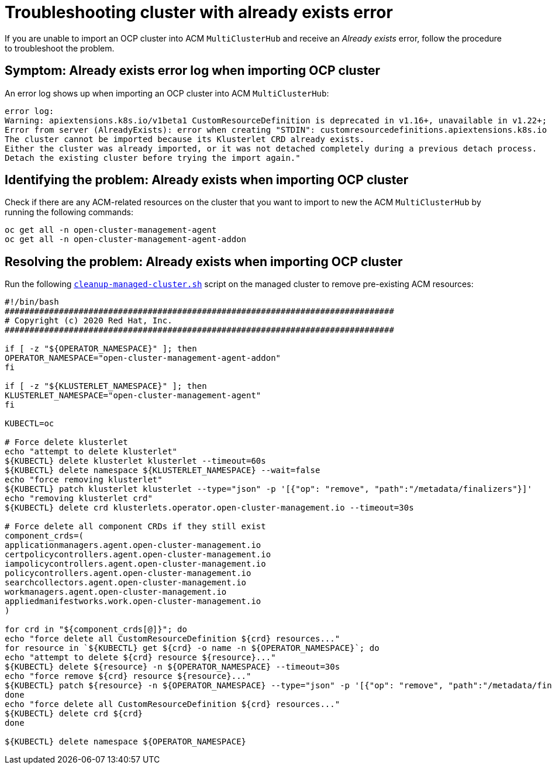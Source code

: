 
[#troubleshopoting-cluster-with-already-exists-error]
= Troubleshooting cluster with already exists error

If you are unable to import an OCP cluster into ACM `MultiClusterHub` and receive an _Already exists_ error, follow the procedure to troubleshoot the problem.

[#symptom-cluster-already-exists-error-log]
== Symptom: Already exists error log when importing OCP cluster

An error log shows up when importing an OCP cluster into ACM `MultiClusterHub`:

----
error log:
Warning: apiextensions.k8s.io/v1beta1 CustomResourceDefinition is deprecated in v1.16+, unavailable in v1.22+; use apiextensions.k8s.io/v1 CustomResourceDefinition
Error from server (AlreadyExists): error when creating "STDIN": customresourcedefinitions.apiextensions.k8s.io "klusterlets.operator.open-cluster-management.io" already exists
The cluster cannot be imported because its Klusterlet CRD already exists.
Either the cluster was already imported, or it was not detached completely during a previous detach process.
Detach the existing cluster before trying the import again."
----

[#identifying-problem-already-exists-ocp-import]
== Identifying the problem: Already exists when importing OCP cluster

Check if there are any ACM-related resources on the cluster that you want to import to new the ACM `MultiClusterHub` by running the following commands:

----
oc get all -n open-cluster-management-agent
oc get all -n open-cluster-management-agent-addon
----

[#resolving-problem-already-exists-ocp-import]
== Resolving the problem: Already exists when importing OCP cluster

Run the following link:https://github.com/stolostron/deploy/blob/master/hack/cleanup-managed-cluster.sh[`cleanup-managed-cluster.sh`] script on the managed cluster to remove pre-existing ACM resources:

----
#!/bin/bash
###############################################################################
# Copyright (c) 2020 Red Hat, Inc.
###############################################################################

if [ -z "${OPERATOR_NAMESPACE}" ]; then
OPERATOR_NAMESPACE="open-cluster-management-agent-addon"
fi

if [ -z "${KLUSTERLET_NAMESPACE}" ]; then
KLUSTERLET_NAMESPACE="open-cluster-management-agent"
fi

KUBECTL=oc

# Force delete klusterlet
echo "attempt to delete klusterlet"
${KUBECTL} delete klusterlet klusterlet --timeout=60s
${KUBECTL} delete namespace ${KLUSTERLET_NAMESPACE} --wait=false
echo "force removing klusterlet"
${KUBECTL} patch klusterlet klusterlet --type="json" -p '[{"op": "remove", "path":"/metadata/finalizers"}]'
echo "removing klusterlet crd"
${KUBECTL} delete crd klusterlets.operator.open-cluster-management.io --timeout=30s

# Force delete all component CRDs if they still exist
component_crds=(
applicationmanagers.agent.open-cluster-management.io
certpolicycontrollers.agent.open-cluster-management.io
iampolicycontrollers.agent.open-cluster-management.io
policycontrollers.agent.open-cluster-management.io
searchcollectors.agent.open-cluster-management.io
workmanagers.agent.open-cluster-management.io
appliedmanifestworks.work.open-cluster-management.io
)

for crd in "${component_crds[@]}"; do
echo "force delete all CustomResourceDefinition ${crd} resources..."
for resource in `${KUBECTL} get ${crd} -o name -n ${OPERATOR_NAMESPACE}`; do
echo "attempt to delete ${crd} resource ${resource}..."
${KUBECTL} delete ${resource} -n ${OPERATOR_NAMESPACE} --timeout=30s
echo "force remove ${crd} resource ${resource}..."
${KUBECTL} patch ${resource} -n ${OPERATOR_NAMESPACE} --type="json" -p '[{"op": "remove", "path":"/metadata/finalizers"}]'
done
echo "force delete all CustomResourceDefinition ${crd} resources..."
${KUBECTL} delete crd ${crd}
done

${KUBECTL} delete namespace ${OPERATOR_NAMESPACE}
----

